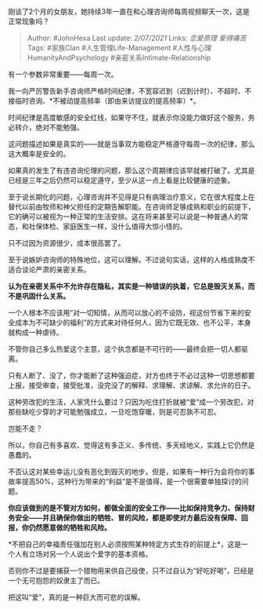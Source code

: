 刚谈了2个月的女朋友，她持续3年一直在和心理咨询师每周视频聊天一次，这是正常现象吗？

#+BEGIN_QUOTE
  Author: #JohnHexa Last update: /2/07/2021/ Links: [[恋爱原理]]
  [[爱得痛苦]] Tags: #家族Clan #人生管理Life-Management
  #人性与心理HumanityAndPsychology #亲密关系Intimate-Relationship
#+END_QUOTE

有一个参数非常重要------每周一次。

我一向严厉警告新手咨询师严格时间纪律，不宽容迟到（迟到计时）、不超时、不接临时咨询、*不被动提高频率（即由来访提议的提高频率）*。

时间纪律是高度敏感的安全红线，如果守不住，就表示你没能力做好这个服务，务必转介，绝对不能勉强。

这问题描述如果是真实的------就是当事双方能稳定严格遵守每周一次的纪律，那么这大概率是安全的。

如果真的发生了有违咨询伦理的问题，那么这个周期律应该早就被打破了。尤其是已经是三年之后仍然可以稳定遵守，至少从这一点上看是比较健康的迹象。

至于说长期化的问题，心理咨询并不见得是只有病理治疗意义，它在很大程度上在替代以前由牧师和神父担任的定期告解职能。在咨询师足够成熟和职业的前提下，它的确可以被视为一种正常的生活安排。这在将来甚至可以说是一种普通人的常态，和社保体检、家庭医生一样，没什么值得大惊小怪的。

只不过因为资源很少，成本很高罢了。

至于说嫉妒咨询师的特殊地位，这可以理解。不过说句实话，这样的人格成熟度不适合谈论严肃的亲密关系。

*认为在亲密关系中不允许存在隐私，其实是一种错误的执着，它总是毁灭关系，而不是巩固什么关系。*

一个人根本不应该用“对一切知情，从而可以放心的不设防，视这份节省下来的安全成本为不可缺少的福利”的方式来对待任何人，因为它既无效、也不公平，本身就构成一种虐待。

不管你自己多么热爱这个主意，这个执念都是不可行的------最终会把一切人都驱离。

只有人断了、没了，你才能断了这种强迫症，对方也终于不必过这种一切思想都要上报，接受审查，接受批准，没完没了的解释、求理解、求谅解、求允许的日子。

这种劳改犯的生活，人家凭什么要过？只因为吃住打折就被“爱”成一个劳改犯，对那些缺吃少穿的才可能勉强成立，一旦吃饱穿暖，则是可忍孰不可忍。

岂能不走？

所以，你自己有多喜欢、觉得这有多正义、多传统、多天经地义，实践上它仍然是愚蠢的。

不否认这对某些幸运儿没有恶化到毁灭的地步。但是，如果有一种行为会将你的事故率提高50%，这种行为带来的“利益”是不是值得，是一个很需要单独探讨的问题。

*你应该做到的是不管对方如何，都做全面的安全工作------比如保持竞争力、保持财务安全------并且确保你做出的牺牲、冒的风险，都是即使对方最后没有保障、回报，你仍然愿意做的牺牲和风险。*

*不把自己的幸福责任强加在别人必须按照某种特定方式生存的前提上*，这是一个人有立场对另一个人说出个爱字的基本资格。

否则你不过是要捕获一个猎物用来供自己役使，只不过自认为“好吃好喝”，已经是一个无可抱怨的奴隶主了而已。

把这叫“爱”，真的是一种巨大而可悲的误解。
